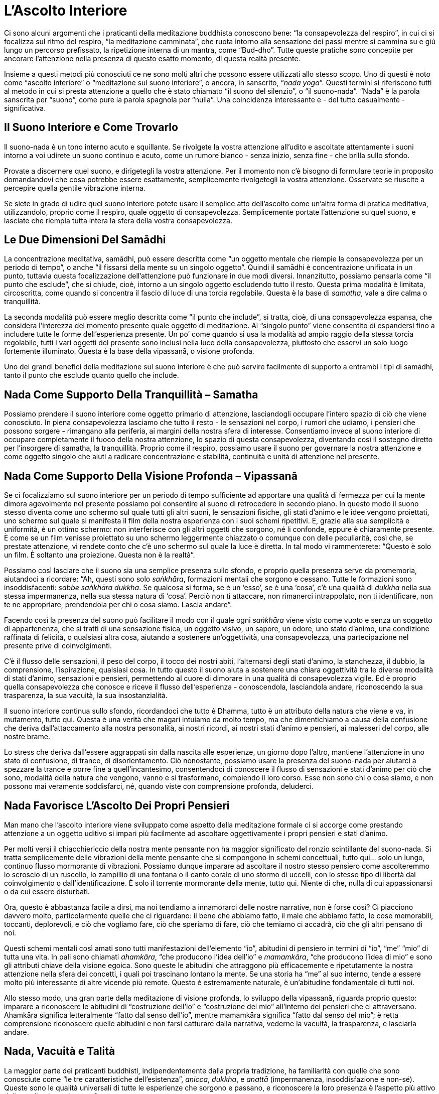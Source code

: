 [[lascolto-interiore]]
= L’Ascolto Interiore

Ci sono alcuni argomenti che i praticanti della meditazione buddhista
conoscono bene: “la consapevolezza del respiro”, in cui ci si
focalizza sul ritmo del respiro, “la meditazione camminata”, che ruota
intorno alla sensazione dei passi mentre si cammina su e giù lungo un
percorso prefissato, la ripetizione interna di un mantra, come
“Bud-dho”. Tutte queste pratiche sono concepite per ancorare
l’attenzione nella presenza di questo esatto momento, di questa realtà
presente.

Insieme a questi metodi più conosciuti ce ne sono molti altri che
possono essere utilizzati allo stesso scopo. Uno di questi è noto come
“ascolto interiore” o “meditazione sul suono interiore”, o ancora,
in sanscrito, “__nada yoga__”. Questi termini si riferiscono tutti al
metodo in cui si presta attenzione a quello che è stato chiamato “il
suono del silenzio”, o “il suono-nada”. “Nada” è la parola
sanscrita per “suono”, come pure la parola spagnola per “nulla”. Una
coincidenza interessante e - del tutto casualmente - significativa.

== Il Suono Interiore e Come Trovarlo

Il suono-nada è un tono interno acuto e squillante. Se rivolgete la
vostra attenzione all’udito e ascoltate attentamente i suoni intorno a
voi udirete un suono continuo e acuto, come un rumore bianco - senza
inizio, senza fine - che brilla sullo sfondo.

Provate a discernere quel suono, e dirigetegli la vostra attenzione. Per
il momento non c’è bisogno di formulare teorie in proposito domandandovi
che cosa potrebbe essere esattamente, semplicemente rivolgetegli la
vostra attenzione. Osservate se riuscite a percepire quella gentile
vibrazione interna.

Se siete in grado di udire quel suono interiore potete usare il semplice
atto dell’ascolto come un’altra forma di pratica meditativa,
utilizzandolo, proprio come il respiro, quale oggetto di consapevolezza.
Semplicemente portate l’attenzione su quel suono, e lasciate che riempia
tutta intera la sfera della vostra consapevolezza.

== Le Due Dimensioni Del Samādhi

La concentrazione meditativa, samādhi, può essere descritta come “un
oggetto mentale che riempie la consapevolezza per un periodo di tempo”,
o anche “il fissarsi della mente su un singolo oggetto”. Quindi il
samādhi è concentrazione unificata in un punto, tuttavia questa
focalizzazione dell’attenzione può funzionare in due modi diversi.
Innanzitutto, possiamo pensarla come “il punto che esclude”, che si
chiude, cioè, intorno a un singolo oggetto escludendo tutto il resto.
Questa prima modalità è limitata, circoscritta, come quando si concentra
il fascio di luce di una torcia regolabile. Questa è la base di
__samatha__, vale a dire calma o tranquillità.

La seconda modalità può essere meglio descritta come “il punto che
include”, si tratta, cioè, di una consapevolezza espansa, che considera
l’interezza del momento presente quale oggetto di meditazione. Al
“singolo punto” viene consentito di espandersi fino a includere tutte
le forme dell’esperienza presente. Un po’ come quando si usa la modalità
ad ampio raggio della stessa torcia regolabile, tutti i vari oggetti del
presente sono inclusi nella luce della consapevolezza, piuttosto che
esservi un solo luogo fortemente illuminato. Questa è la base della
vipassanā, o visione profonda.

Uno dei grandi benefici della meditazione sul suono interiore è che può
servire facilmente di supporto a entrambi i tipi di samādhi, tanto il
punto che esclude quanto quello che include.

== Nada Come Supporto Della Tranquillità – Samatha

Possiamo prendere il suono interiore come oggetto primario di
attenzione, lasciandogli occupare l’intero spazio di ciò che viene
conosciuto. In piena consapevolezza lasciamo che tutto il resto - le
sensazioni nel corpo, i rumori che udiamo, i pensieri che possono
sorgere - rimangano alla periferia, ai margini della nostra sfera di
interesse. Consentiamo invece al suono interiore di occupare
completamente il fuoco della nostra attenzione, lo spazio di questa
consapevolezza, diventando così il sostegno diretto per l’insorgere di
samatha, la tranquillità. Proprio come il respiro, possiamo usare il
suono per governare la nostra attenzione e come oggetto singolo che
aiuti a radicare concentrazione e stabilità, continuità e unità di
attenzione nel presente.

== Nada Come Supporto Della Visione Profonda – Vipassanā

Se ci focalizziamo sul suono interiore per un periodo di tempo
sufficiente ad apportare una qualità di fermezza per cui la mente dimora
agevolmente nel presente possiamo poi consentire al suono di retrocedere
in secondo piano. In questo modo il suono stesso diventa come uno
schermo sul quale tutti gli altri suoni, le sensazioni fisiche, gli
stati d’animo e le idee vengono proiettati, uno schermo sul quale si
manifesta il film della nostra esperienza con i suoi schemi ripetitivi.
E, grazie alla sua semplicità e uniformità, è un ottimo schermo: non
interferisce con gli altri oggetti che sorgono, né li confonde, eppure è
chiaramente presente. È come se un film venisse proiettato su uno
schermo leggermente chiazzato o comunque con delle peculiarità, così
che, se prestate attenzione, vi rendete conto che c’è uno schermo sul
quale la luce è diretta. In tal modo vi rammenterete: “Questo è solo un
film. È soltanto una proiezione. Questa non è la realtà”.

Possiamo così lasciare che il suono sia una semplice presenza sullo
sfondo, e proprio quella presenza serve da promemoria, aiutandoci a
ricordare: “Ah, questi sono solo __saṅkhāra__, formazioni mentali che
sorgono e cessano. Tutte le formazioni sono insoddisfacenti: __sabbe
saṅkhāra dukkha__. Se qualcosa si forma, se è un ‘esso’, se è una
‘cosa’, c’è una qualità di _dukkha_ nella sua stessa impermanenza, nella
sua stessa natura di ‘cosa’. Perciò non ti attaccare, non rimanerci
intrappolato, non ti identificare, non te ne appropriare, prendendola
per chi o cosa siamo. Lascia andare”.

Facendo così la presenza del suono può facilitare il modo con il quale
ogni _saṅkhāra_ viene visto come vuoto e senza un soggetto di
appartenenza, che si tratti di una sensazione fisica, un oggetto visivo,
un sapore, un odore, uno stato d’animo, una condizione raffinata di
felicità, o qualsiasi altra cosa, aiutando a sostenere un’oggettività,
una consapevolezza, una partecipazione nel presente prive di
coinvolgimenti.

C’è il flusso delle sensazioni, il peso del corpo, il tocco dei nostri
abiti, l’alternarsi degli stati d’animo, la stanchezza, il dubbio, la
comprensione, l’ispirazione, qualsiasi cosa. In tutto questo il suono
aiuta a sostenere una chiara oggettività tra le diverse modalità di
stati d’animo, sensazioni e pensieri, permettendo al cuore di dimorare
in una qualità di consapevolezza vigile. Ed è proprio quella
consapevolezza che conosce e riceve il flusso dell’esperienza -
conoscendola, lasciandola andare, riconoscendo la sua trasparenza, la
sua vacuità, la sua insostanzialità.

Il suono interiore continua sullo sfondo, ricordandoci che tutto è
Dhamma, tutto è un attributo della natura che viene e va, in mutamento,
tutto qui. Questa è una verità che magari intuiamo da molto tempo, ma
che dimentichiamo a causa della confusione che deriva dall’attaccamento
alla nostra personalità, ai nostri ricordi, ai nostri stati d’animo e
pensieri, ai malesseri del corpo, alle nostre brame.

Lo stress che deriva dall’essere aggrappati sin dalla nascita alle
esperienze, un giorno dopo l’altro, mantiene l’attenzione in uno stato
di confusione, di trance, di disorientamento. Ciò nonostante, possiamo
usare la presenza del suono-nada per aiutarci a spezzare la trance e
porre fine a quell’incantesimo, consentendoci di conoscere il flusso di
sensazioni e stati d’animo per ciò che sono, modalità della natura che
vengono, vanno e si trasformano, compiendo il loro corso. Esse non sono
chi o cosa siamo, e non possono mai veramente soddisfarci, né, quando
viste con comprensione profonda, deluderci.

== Nada Favorisce L’Ascolto Dei Propri Pensieri

Man mano che l’ascolto interiore viene sviluppato come aspetto della
meditazione formale ci si accorge come prestando attenzione a un oggetto
uditivo si impari più facilmente ad ascoltare oggettivamente i propri
pensieri e stati d’animo.

Per molti versi il chiacchiericcio della nostra mente pensante non ha
maggior significato del ronzio scintillante del suono-nada. Si tratta
semplicemente delle vibrazioni della mente pensante che si compongono in
schemi concettuali, tutto qui… solo un lungo, continuo flusso mormorante
di vibrazioni. Possiamo dunque imparare ad ascoltare il nostro stesso
pensiero come ascolteremmo lo scroscio di un ruscello, lo zampillio di
una fontana o il canto corale di uno stormo di uccelli, con lo stesso
tipo di libertà dal coinvolgimento o dall’identificazione. È solo il
torrente mormorante della mente, tutto qui. Niente di che, nulla di cui
appassionarsi o da cui essere disturbati.

Ora, questo è abbastanza facile a dirsi, ma noi tendiamo a innamorarci
delle nostre narrative, non è forse così? Ci piacciono davvero molto,
particolarmente quelle che ci riguardano: il bene che abbiamo fatto, il
male che abbiamo fatto, le cose memorabili, toccanti, deplorevoli, e ciò
che vogliamo fare, ciò che speriamo di fare, ciò che temiamo ci accadrà,
ciò che gli altri pensano di noi.

Questi schemi mentali così amati sono tutti manifestazioni dell’elemento
“io”, abitudini di pensiero in termini di “io”, “me” “mio” di
tutta una vita. In pali sono chiamati __ahamkāra__, “che producono
l’idea dell’io” e __mamamkāra__, “che producono l’idea di mio” e sono
gli attributi chiave della visione egoica. Sono queste le abitudini che
attraggono più efficacemente e ripetutamente la nostra attenzione nella
sfera dei concetti, i quali poi trascinano lontano la mente. Se una
storia ha “me” al suo interno, tende a essere molto più interessante
di altre vicende più remote. Questo è estremamente naturale, è
un’abitudine fondamentale di tutti noi.

Allo stesso modo, una gran parte della meditazione di visione profonda,
lo sviluppo della vipassanā, riguarda proprio questo: imparare a
riconoscere le abitudini di “costruzione dell’io” e “costruzione del
mio” all’interno dei pensieri che ci attraversano. Ahamkāra significa
letteralmente “fatto dal senso dell’io”, mentre mamamkāra significa
“fatto dal senso del mio”; è retta comprensione riconoscere quelle
abitudini e non farsi catturare dalla narrativa, vederne la vacuità, la
trasparenza, e lasciarla andare.

== Nada, Vacuità e Talità

La maggior parte dei praticanti buddhisti, indipendentemente dalla
propria tradizione, ha familiarità con quelle che sono conosciute come
“le tre caratteristiche dell’esistenza”, __anicca__, __dukkha__, e
_anattā_ (impermanenza, insoddisfazione e non-sé). Queste sono le
qualità universali di tutte le esperienze che sorgono e passano, e
riconoscere la loro presenza è l’aspetto più attivo della meditazione
vipassanā.

Ci sono, però, altre caratteristiche universali dell’esistenza che
possono essere analogamente impiegate per aiutare a liberare il cuore da
ogni costrizione, peso e stress. Due di queste caratteristiche, che in
qualche modo operano in coppia, prendono il nome di _suññatā_ e
__tathatā__, rispettivamente vacuità e talità. Il termine “vacuità”
deriva dal dire “No” al mondo fenomenico: “Non crederò a questo. È
privo di sostanza, vuoto, vacuo, non del tutto reale.”

La “talità” è una qualità che si accompagna alla “vacuità”, allo
stesso modo in cui la mano destra si accompagna alla sinistra.
Contrariamente però alla sua compagna, la sua natura deriva dal dire
“Sì” all’universo. Può darsi che qui non ci sia nulla di solido,
separato o individuale - che si tratti di un pensiero, una giunchiglia o
una montagna - eppure _qualcosa_ c’è, alla base c’è una Realtà Ultima
che permea, abbraccia e costituisce ogni cosa. La parola “talità”
esprime dunque un apprezzamento della vera natura di quella Realtà, e la
sua realizzazione può essere caratterizzata dal fatto di conoscere e
incarnare la presenza dell’Incondizionato, di Ciò Che Non Muore o
__Amata-dhamma__.

Quando nel Canone in Pali, i testi scritturali del buddhismo
meridionale, si parla di vacuità, questa in genere ha il significato di
“privo di un sé e di ciò che appartiene a un sé”, ma si riferisce
anche a un’insostanzialità degli oggetti. Sviluppare l’abilità
dell’ascolto interiore e dello stare con il suono-nada può incrementare
enormemente la propria capacità di realizzare entrambi questi tipi di
vacuità: la vacuità sia del soggetto che dell’oggetto, sia di se stessi
che dell’altro.

Quando si è instaurato l’ascolto del suono-nada in modo ragionevolmente
fermo e stabile, cosicché il suo iridescente tono argentino sia una
presenza costante, questo facilita il riconoscimento
dell’insostanzialità di tutte le attitudini e i pensieri basati
sull’“io-me-mio”, così come descritto prima. È come una luce brillante
grazie alla quale possiamo vedere chiaramente l’inconsistenza delle
bolle di sapone che ci fluttuano accanto.

In modo simile, per tutti gli oggetti mentali che sperimentiamo - come
le cose che vediamo, udiamo, odoriamo, gustiamo e tocchiamo, e tutti i
ricordi, i progetti, gli stati d’animo e le idee che sorgono nelle
nostre menti - la presenza del suono-nada aiuta a illuminare la
trasparenza di queste modalità della coscienza. Secondo le parole del
Buddha:

[quote, SN 22.95, role=quote]
____
La forma materiale è come una massa di schiuma, +
la sensazione una bolla d’acqua; +
la percezione è solo un miraggio, +
le volizioni come un fusto di banano, +
la coscienza un gioco d’illusione: +
così dice il Parente del Sole.

Comunque lo si osservi +
o con attenzione lo si investighi, +
tutto appare vuoto e cavo +
quando si contempla a fondo.
____

Il suono-nada può aiutarvi a ricordare anche la talità di ogni
esperienza. Per quanto queste qualità possano sembrare contraddittorie,
è più corretto dire che sono complementari. Quando si presta ferma
attenzione al suono del silenzio e gli si consente di colmare lo spazio
interiore della consapevolezza, la sua qualità energetica, unita alla
ricchezza senza forma della sua presenza, è un forte richiamo intuitivo
alla qualità della talità. È quasi come se (almeno per i nativi di
lingua inglese) il suono interiore esprima un infinito “issssssssss…”
(è) o “thussssssss…” (tale), per esortare a tornare alla realtà (che
“è tale”).

La talità è, per definizione, difficile da mettere a fuoco
concettualmente. Ha una qualità intrinsecamente sfuggente che potrebbe
farla sembrare vaga o irreale ma, paradossalmente, questa è una parte
necessaria del suo significato. È significativo che la parola stessa che
il Buddha ha coniato per riferirsi a se stesso fosse __Tathāgata__, che
significa “Colui che è arrivato alla talità” oppure “Colui che è
andato alla talità”, a seconda dell’interpretazione. Così sebbene la
parola “talità” possa recare in sé una sfumatura di intangibilità,
questa è intenzionale e occorre riconoscerla come veicolo di una realtà
fondamentale.

Si potrebbe fare un paragone con il mondo della matematica e il concetto
di radice quadrata di meno uno. Nel mondo dei numeri reali non c’è
nessun numero intero che moltiplicato per se stesso dia -1. Se,
tuttavia, un tale numero esistesse davvero, allora si aprirebbe ogni
sorta di possibilità stimolante, come fu scoperto nell’antichità e poi
sviluppato dai matematici nel diciottesimo secolo.

È interessante che questo numero, sebbene non esista nel mondo reale e
abbia soltanto uno status immaginario, riesca lo stesso a essere
indispensabile per la costruzione di oscillatori a fasi alterne (usati
nell’ingegneria sonora), e sia molto usato in settori quali la grafica
computerizzata, la robotica, l’elaborazione dei segnali, le simulazioni
computerizzate e la meccanica orbitale.

Questo è per dire che, pur essendo inafferrabile, proprio come la
talità, esso ha una presenza chiara e dimostrabile nel mondo reale.footnote:[__An Imaginary Tale: The Story of √-1 (The square root of minus one)__, Princeton Library Science Edition por Paul J. Nahin]

== Nada e “Atammayatā” – Vedere Il Mondo Nella Mente

Una terza e ancor più sottile caratteristica dell’esistenza prende il
nome di “__atammayatā__”. La parola letteralmente significa “non
fatto di quello”.

Quando prendiamo in considerazione le qualità di vacuità e talità,
nonostante la presunzione dell’idea “io sono”, __asmi-māna__, sia già
stata realizzata e compresa, possono ancora rimanere delle sottili
tracce di attaccamento; attaccamento all’idea di un mondo oggettivo
conosciuto da un conoscere soggettivo, pur non essendo distinguibile
alcun senso di un “io”. Ci può essere la sensazione di “questo”, che
sta conoscendo “quello”, e di un “Sì” nei suoi confronti, nel caso
della talità, oppure “No” nel caso della vacuità.

Atammayatā è la fine di tutta quella dimensione, ed esprime la profonda
intuizione: “Non c’è alcun ‘quello.’ ,” È l’autentico crollo sia
dell’illusione di separatezza di soggetto e oggetto, che della
discriminazione tra i fenomeni in quanto, in qualche modo,
sostanzialmente diversi l’uno dall’altro.

Un mezzo per sviluppare questa comprensione profonda a livello pratico è
combinare, come ora vedremo, l’ascolto del suono-nada con una semplice
riflessione.

Noi tendiamo a pensare che la mente sia nel corpo. In realtà ci
sbagliamo: piuttosto è il corpo che è nella mente. Tutto ciò che
sappiamo del corpo, adesso e in passato, è stato conosciuto attraverso
l’operato della nostra mente. Questo non vuol dire che non esista un
mondo fisico, ma ciò che possiamo dire per certo è che l’esperienza del
corpo, e l’esperienza del mondo, accadono all’interno della nostra
mente.

Accade tutto qui. E quando questo essere-qui viene davvero riconosciuto
e ci risvegliamo a questa verità, l’alterità del mondo, la sua
separatezza cessano. Quando ci rendiamo conto che conteniamo il mondo
intero al nostro interno, allora il suo essere oggetto, il suo essere
altro sono tenuti sotto controllo, e siamo più capaci di riconoscerne la
vera natura.

Se ci si focalizza sul suono interiore, riflettendo e semplicemente
ricordando: “Il mondo è nella mia mente. Il mio corpo e il mondo sono
qui in questo spazio di consapevolezza, permeato dal suono del
silenzio”, questo darà luogo eventualmente a un cambiamento di visione.
Considerando le cose in questo modo, ci si accorgerà improvvisamente che
il corpo, la mente e tutto il mondo sono arrivati a una risoluzione; c’è
una realizzazione di perfezione ordinata. Il mondo è in equilibrio
dentro quel cuore di vibrante silenzio.

Atammayatā è la qualità in voi che sa: “Non c’è nessun __quello__. C’è
solo __questo__.” Allora, quando la verità di ciò viene compresa,
persino il “questo” e il “qui” diventano privi di significato. La
presenza del suono-nada vi aiuta a realizzare e mantenere tale
prospettiva. In questo modo la mente perde lentamente la sua abitudine
di volersi sempre volgere verso l’esterno, lasciandosi catturare dalle
tendenze esteriori, __āsava__, perdendosi così in preoccupazioni
mondane. Svilupperete un tranquillo controllo, una compostezza interiore
e una libertà dalle compulsioni che assalgono il cuore così facilmente
bloccandoci e imprigionandoci.

Atammayatā aiuta il cuore a liberarsi dalle più sottili abitudini
all’irrequietezza, e ad acquietare i riverberi delle nostre convinzioni
più radicate e illusorie circa la dualità di soggetto e oggetto. Questa
pacificazione porta il cuore a una intuizione radicale: c’è solo
l’interezza del Dhamma, completa spaziosità e realizzazione. Le
apparenti dualità di questo e quello, soggetto e oggetto vengono viste
come fondamentalmente prive di senso.

== Nada Include Attività e Impegno

Una volta che siete riusciti a sviluppare un’attenzione stabile sul
suono-nada durante la pratica della meditazione formale seduta, potete
estenderla fino a farla diventare anche parte della meditazione
camminata. Vi accorgerete che sebbene gli occhi siano aperti e il corpo
stia camminando con regolarità avanti e indietro tra le due estremità
del vostro sentiero di meditazione camminata, potete ancora udire il
suono-nada che abbraccia tutto. È sempre lì, saldamente sullo sfondo,
che permea tutta l’esperienza e vi aiuta a ricordare che tutto questo è
conosciuto all’interno della sfera della vostra consapevolezza. Il corpo
e il mondo sono in effetti all’interno della mente.

Man mano che diventate sempre più capaci di mantenere l’attenzione sul
suono del silenzio in presenza di questi diversi oggetti dei sensi,
scoprirete che lo si può seguire in quasi tutte le situazioni. La vostra
consapevolezza diventerà più solida.

Mentre camminate per strada, giocate con i vostri bambini, partecipate a
una riunione di lavoro, pranzate o aspettate in coda, mentre siete
seduti in aereo, parlate con i vostri amici, guardate la televisione,
scrivete un articolo o siete in visita da vostra madre, persino nel bel
mezzo di un’attività turbolenta o in presenza di rumori intensi, come un
traffico pesante, una motosega azionata nelle vicinanze o un martello
pneumatico, se prestate ascolto il suono è sempre lì. Perciò lo possiamo
sempre usare come supporto alla presenza mentale e alla chiara
consapevolezza.

Inoltre, se lo utilizziamo per ricordarci di mantenere le cose così in
prospettiva, il suono ci aiuta a relazionarci all’attività in questione
con maggiore sensibilità. In qualche modo sembra che non divida la
nostra attenzione quanto piuttosto la accresca. In aggiunta, prestandovi
attenzione nel bel mezzo di attività e impegni, ci consente di osservare
la situazione con il quadro più sgombro dalla preoccupazione di se
stessi.

Vi state dando la possibilità di rispondere in modo consapevole alle
innumerevoli circostanze ed esperienze della vita, in accordo con le
leggi della natura, invece di reagire ciecamente spinti dall’abitudine e
dalla compulsione. Potete liberarvi dal ciclo infinito della brama e del
rimorso nel quale la maggior parte di noi si trova intrappolata.

== Nada e Lo Sviluppo Della Compassione

Oltre ad aiutare ad affrancare il cuore da tali tendenze ostruttive e a
sostenere qualità salutari nel bel mezzo di attività e impegni, la
presenza del suono-nada può essere anche usata per far sorgere e
mantenere gentilezza e compassione. Quando riflettiamo su come di solito
accogliamo e ci relazioniamo con il mondo, queste sono le qualità più
preziose e utili da coltivare.

È significativo che nella tradizione del buddhismo del Nord, il
Bodhisattva Guan Yin, o Avalokiteśvara, svolga il ruolo di
personificazione della compassione. Il nome significa “Colei Che Presta
Ascolto ai Suoni del Mondo”, e in tal senso è una potente indicazione
di quali siano le radici della vera compassione. Sebbene si possa
ridurre la compassione al “fare cose utili per gli esseri che stanno
soffrendo”, questo nome (e in effetti la pratica meditativa
raccomandata da Guan Yin, così come verrà in seguito descritta) indica
che la qualità centrale è piuttosto una recettività e un allinearsi con
le cose così come sono. Poi, a partire da questa accettazione radicale e
premurosa, tutte le mille mani di Guan Yin possono mettersi all’opera.

Le caratteristiche del Bodhisattva sono un simbolo spirituale che vuole
suggerire i diversi modi nei quali possiamo addestrare noi stessi.
Possiamo prendere la pratica dell’ascolto del suono interiore e usarla
per aiutarci a incarnare la compassione nelle nostre vite. Aprendo il
cuore per stare con il suono del silenzio e lasciando andare altre
preoccupazioni possiamo essere pienamente consapevoli e saggiamente
attenti al momento presente e a tutto ciò che contiene; attraverso
quell’attenta consapevolezza l’innata inclinazione compassionevole del
cuore puro viene risvegliata; quella attitudine compassionevole si
estende poi agli esseri intorno a noi. Inoltre il semplice addestramento
all’ascolto ha il suo impatto sul modo in cui ci relazioniamo con gli
altri. Si è spiegato prima come ascoltare il suono-nada ci aiuti ad
ascoltare i nostri pensieri. Ebbene, funziona altrettanto efficacemente
quando ascoltiamo gli altri. La gentilezza e la compassione implicano
entrambe molta pazienza e accettazione, e la pratica dell’ascolto è un
mezzo potente con il quale farle emergere e plasmarle. Ascoltare davvero
un’altra persona - senza reagire, senza entusiasmarsi, senza rifiutarla,
senza noia - è un’arte e una grazia. Aprirsi a ciò che sta dicendo e, in
tal modo, accoglierla completamente, è una benedizione sia per lei che
per noi stessi.

Su ancor più ampia scala possiamo estendere quest’attitudine di
attenzione compassionevole all’ascolto dei suoni del mondo, cosicché il
cuore si addestri ad abbracciare tutti gli esseri e i loro affanni. È
importante che questo non sia un abbraccio solo teorico, ma piuttosto -
proprio come Avalokiteśvara non ascolta solamente, ma ha molte teste,
mani e occhi, e mezzi abili - che l’intonarsi dei nostri cuori con il
mondo intero porti ad azioni e parole che aiutino nei modi più concreti
e tangibili. Nell’imparare a prestare attenzione al suono del silenzio
in questo modo, senza infatuazione, avversione o noia, stiamo
sviluppando un sentiero diretto verso quelle attitudini di gentilezza e
compassione che sono dimore sublimi per il cuore e illuminano di
splendore il mondo.

== Nada Aiuta a Penetrare Oltre L’Idea Di Un Sé

Uno degli ostacoli principali a tali qualità sconfinate è un affidabile
piantagrane, l’idea di un sé. Fortunatamente possiamo usare il suono
interiore, nada, per sostenere lo sforzo di penetrare attraverso
quell’abitudine mentale creatrice di un sé, e la coazione a riprodurla
continuamente.

Una pratica che può aiutare a liberare il cuore da tali tendenze
compulsive è quella di meditare sul proprio nome. Iniziate soffermandovi
per qualche istante sul suono interiore. Focalizzatevi su di esso fino a
che la mente non sia chiara e aperta, vuota, poi pronunciate
semplicemente il vostro nome interiormente, qualunque esso sia. Per
iniziare ascoltate il suono del silenzio, fatto questo ascoltate il
suono del silenzio prima all’interno e poi sullo sfondo del vostro nome,
e infine il suono del silenzio dopo che avete ripetuto il nome,
“A-ma-ro”, “Su-san”, “John”. Osservate, sentite quali qualità
susciti quel suono. È soltanto il suono del vostro nome, così familiare,
così consueto per noi; osservate cosa accade quando viene calato nel
silenzio della mente e per una volta veramente sentito e conosciuto.
Osservate quali sono le qualità che arreca, come sblocca l’abitudine a
considerarci in un determinato modo: i confini si allentano. Con nostra
sorpresa, quel nome, quelle sillabe familiari, possono venire
improvvisamente percepite come la più peculiare e strana delle
formulazioni. Qualcosa nel cuore si risveglia e intuisce: “Cos’ha a che
fare questo suono con qualcosa di reale?”. In quel momento ci rendiamo
conto che la parola che forma il nostro nome viene di solito riferita a
quella che in effetti è una qualità assolutamente non-personale.
Pronunciando così il nostro nome nel chiaro spazio aperto della saggezza
può apparirci come cercare di scriverlo con un fascio di luce su una
cascata. Non c’è nulla con cui fare un segno e nessuna superficie su cui
aderire.

Questo tipo di pratica può essere leggermente inquietante ma al contempo
gloriosamente liberante, e se le permettiamo davvero di liberarci, tutto
ciò che rimane è quel sapore di libertà, e il fragore della cascata.

== Nada e Investigazione

Un altro modo forse persino più diretto per lavorare con l’ascolto
consiste nell’utilizzare una forma di investigazione per approcciare e
dissolvere abitudini di auto-referenzialità.

Ancora una volta ascoltate il suono del silenzio, focalizzatevi su di
esso per stabilizzare l’attenzione, rendete la mente il più possibile
silenziosa e vigile, e poi ponete la domanda: “Chi sono io?”.

Prima ascoltate il suono del silenzio. Fatto questo ponete la domanda, e
poi siate presenti; notate cosa accade quando quella domanda viene posta
con sincerità: ”Chi sono io?”. Chiaramente non siamo alla ricerca di una
risposta verbale, concettuale. Notate invece che c’è uno spazio, un
breve spazio dopo che abbiamo posto la domanda e prima che appaiano le
risposte verbali, le risposte concettuali. Quando poniamo davvero quella
domanda: “Chi sono io?”, oppure “Cosa sono io?”, per un attimo si
spalanca un vuoto, uno spazio in cui il cuore si apre all’intuizione e
al dubbio circa le supposizioni costruite intorno all’essere una
persona: essere una donna, un uomo, vecchio, giovane. C’è un momento di:
“Oh!”, prima che tutti i dettagli personali comincino a insinuarsi.
C’è una pausa, un’esitazione. “Chi sono io?”.

Fate sì che la vostra attenzione riposi in quell’intervallo dopo la fine
della domanda e prima che appaiano le risposte. Lasciate che la vostra
attenzione riposi in quell’intervallo, in quella spaziosità, perché, in
verità, il silenzio della mente è la risposta alla domanda. Permettete
alla mente di dimorare in quella spaziosità aperta, attenta, spontanea,
anzi incoraggiatela a farlo, perché in quel momento la concezione di un
proprio sé si interrompe. Le normali tendenze creatrici di un sé ne
risultano confuse, confutate, colte sul fatto. Improvvisamente, prima
che riescano a dileguarsi, l’obiettivo viene girato verso il fotografo.
È l’attimo decostruito, incondizionato. C’è attenzione. La mente è
vigile, tranquilla, luminosa. Ma non c’è alcun senso di un sé. È
straordinariamente semplice, naturale. Lasciate che l’attenzione dimori
in questo.

Dopo un po’, quando appaiono altre più abituali ingerenze - un dolore
alla gamba, il suono di una macchina che passa, un prurito al naso -
quando le idee di un sé si sono nuovamente solidificate, allora
focalizzate con premura la mente, ritornate al suono-nada, ascoltate, e
ponete di nuovo la domanda: “Chi sono io?”, per aprire quello stesso
spazio di curiosità, di realtà, per bucare la bolla
dell’auto-referenzialità anche solo per un attimo. Notate cosa accade
quando quella bolla non colora né distorce più la nostra visione delle
cose, e l’auto-costrutto viene meno. Cosa rimane? Come è la vita quando
quell’abitudine viene interrotta?

Come per la meditazione sul vostro nome, questa pratica può costituire
al tempo stesso una minaccia e un sollievo, ma se riusciamo a non farci
distrarre da nessuna delle due sensazioni e rimaniamo semplicemente
vigili e aperti al presente, ciò che realizziamo è la presenza di una
pura radiosità e pace, una radicale normalità, una benedetta semplicità,
il tutto avvolto nell’abbraccio di un fragoroso silenzio.

== Attributi Di Nada

Diversi attributi del suono-nada incarnano utili qualità spirituali,
alcune delle quali lo rendono altrettanto universalmente accessibile e
valido quanto la consapevolezza del respiro, se non di più.

Innanzitutto il suono-nada come oggetto di meditazione incoraggia
un’attitudine di ascolto e ricettività, chiedendoci di essere
sperimentatori dal cuore aperto, piuttosto che organizzatori di
un’attività.

In secondo luogo, il suono non è soggetto a un controllo personale. A
differenza del respiro, che possiamo rendere più lungo o più corto, o
modificare in altri modi a nostro piacimento, non possiamo scegliere di
rendere il suono interiore più forte o più tenue, iniziarlo o
concluderlo, o in verità manipolarlo in alcun modo. Possiamo volgerci ad
esso e prestarvi attenzione oppure no, ma non è soggetto a intervento o
scelte personali. In questo modo incoraggia naturalmente la
realizzazione dell’assoluta impersonalità dell’esperienza, non avendo
alcuna caratteristica particolare che lo faccia intendere come “me” o
“mio”. Non è femminile o maschile, giovane o vecchio, intelligente o
stupido… non ha dimensione o nazionalità, colore o lingua… semplicemente
è, con l’imparzialità della Natura stessa.

Infine, è energizzante, ha una qualità naturalmente stimolante. Più gli
prestiamo attenzione, più tende a rendere luminosa la mente. Funziona in
un circuito di feedback positivo, cosicché quanto più forte è
l’attenzione su di esso, tanto più va ad alimentare la capacità di
essere attenti. In questo modo, aiutando la mente a essere più vigile, è
di supporto alla stessa pratica meditativa.

== Nada Come Simbolo Di Trascendenza

Il suono del silenzio è un oggetto nella sfera dei sensi che riflette
molte caratteristiche del Dhamma come qualità trascendente, perciò può
esserne un’ottima presenza simbolica e un buon richiamo a quella Verità
Ultima.

Ad esempio, il suono-nada è sempre “qui”. In questo modo è un buon
simbolo della qualità _sanditthiko_ del Dhamma, vale a dire essere
“manifesto qui e ora”.

È apparentemente senza inizio e senza fine, perciò ben rappresenta la
qualità _akaliko_ o atemporale del Dhamma. È impersonale, sempre
presente.

Una volta che vi abbiamo prestato attenzione, incoraggia
l’investigazione, perciò è in risonanza con l’attributo _ehipassiko_ del
Dhamma, l’“invito a venire a vedere”.

Conduce verso la dimensione interiore, scoraggiando l’assorbimento nel
mondo dei sensi, cosicché anche la qualità _opanayiko_ del Dhamma vi è
ben rappresentata.

Infine, richiede l’iniziativa di chi è interessato a prestargli
attenzione e dargli valore. In tal modo __paccatam veditabbo viññūhī__,
l’“essere conosciuto dai saggi personalmente”, è adeguatamente
caratterizzato da quell’attributo.

Pertanto, pur essendo soltanto un semplice oggetto dei sensi, almeno
all’interno del sistema filosofico buddhista, i suoi attributi fanno sì
che si presti ad essere un buon simbolo del Dhamma stesso, un’eco, se
volete, nella sfera dei sensi, di quelle qualità fondamentali e
trascendenti della Verità Ultima.

== Nada e Le Sue Varie Manifestazioni

Detto ciò, è vero che per alcune persone è molto difficile distinguere
questo suono interiore. Perciò, dopo aver letto tutto questo, vi starete
forse chiedendo: “Ma di che accidenti sta parlando?”.

Non tutti riescono a cogliere facilmente quest’esperienza nella sfera
dell’ascolto. Può essere che a causa dei propri tratti caratteriali si
sia stati condizionati in modo diverso. Per esempio nel caso di un
grafico quella vibrazione interiore potrebbe essere più percepibile in
termini di qualità visiva, come una sottile oscillazione nel campo
visivo. Oppure, se qualcuno ha sviluppato molta consapevolezza del corpo
come insegnante di hatha yoga, potrebbe avvertirla nel corpo come una
qualità vibratoria delicata e pervasiva, un brusio echeggiante, un
formicolio alle mani, oppure come una presenza sottile ed energetica,
una continua corrente vitale che attraversa il corpo.

Spesso il modo in cui lo percepiamo dipende dal nostro condizionamento,
dalle nostre particolari abitudini e formazioni karmiche. Sulla base
della mia ventennale esperienza d’insegnamento di questo metodo ho
dedotto che per la maggior parte delle persone è più facilmente
percepibile nella sfera del suono. Per questo si parla di “nada yoga”,
lo yoga, o la disciplina spirituale, del suono, ma se siete più capaci
di cogliere quella vibrazione universale attraverso la vista, il corpo,
o persino il tatto o l’olfatto, la pratica è altrettanto valida. La
focalizzazione sulla sua presenza e gli effetti che ne conseguono
funzionano esattamente nello stesso modo, indipendentemente dal mezzo
sensoriale attraverso cui la si esperisce. Può essere ugualmente usata
per tutte le pratiche sopra descritte e produrrà risultati equivalenti.

Se quella è la vostra propensione, è lì che troverete le ricompense più
ricche. Come dice l’adagio: “L’oro è là dove lo trovi”.
